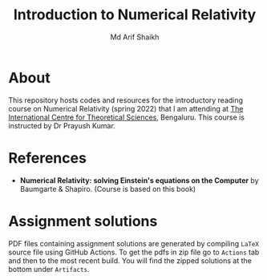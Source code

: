 #+TITLE: Introduction to Numerical Relativity
#+AUTHOR: Md Arif Shaikh
#+EMAIL: arifshaikh.astro@gmail.com

* About
This repository hosts codes and resources for the introductory reading course on Numerical Relativity (spring 2022) that I am
attending at [[https://www.icts.res.in][The International Centre for Theoretical Sciences]], Bengaluru. This course is
instructed by Dr Prayush Kumar.

* References
- *Numerical Relativity: solving Einstein's equations on the Computer* by Baumgarte & Shapiro. (Course is based on this book)

* Assignment solutions
PDF files containing assignment solutions are generated by compiling ~LaTeX~ source file using GitHub Actions. To get the pdfs in zip file go to ~Actions~ tab and
then to the most recent build. You will find the zipped solutions at the bottom under ~Artifacts~.
